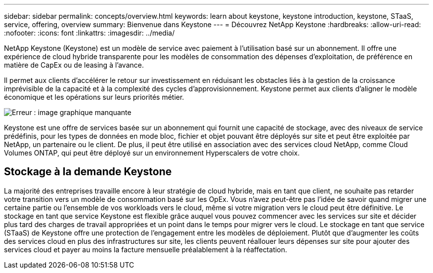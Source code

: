 ---
sidebar: sidebar 
permalink: concepts/overview.html 
keywords: learn about keystone, keystone introduction, keystone, STaaS, service, offering, overview 
summary: Bienvenue dans Keystone 
---
= Découvrez NetApp Keystone
:hardbreaks:
:allow-uri-read: 
:nofooter: 
:icons: font
:linkattrs: 
:imagesdir: ../media/


[role="lead"]
NetApp Keystone (Keystone) est un modèle de service avec paiement à l'utilisation basé sur un abonnement. Il offre une expérience de cloud hybride transparente pour les modèles de consommation des dépenses d'exploitation, de préférence en matière de CapEx ou de leasing à l'avance.

Il permet aux clients d'accélérer le retour sur investissement en réduisant les obstacles liés à la gestion de la croissance imprévisible de la capacité et à la complexité des cycles d'approvisionnement. Keystone permet aux clients d'aligner le modèle économique et les opérations sur leurs priorités métier.

image:nkfsosm_image2.png["Erreur : image graphique manquante"]

Keystone est une offre de services basée sur un abonnement qui fournit une capacité de stockage, avec des niveaux de service prédéfinis, pour les types de données en mode bloc, fichier et objet pouvant être déployés sur site et peut être exploitée par NetApp, un partenaire ou le client. De plus, il peut être utilisé en association avec des services cloud NetApp, comme Cloud Volumes ONTAP, qui peut être déployé sur un environnement Hyperscalers de votre choix.



== Stockage à la demande Keystone

La majorité des entreprises travaille encore à leur stratégie de cloud hybride, mais en tant que client, ne souhaite pas retarder votre transition vers un modèle de consommation basé sur les OpEx. Vous n'avez peut-être pas l'idée de savoir quand migrer une certaine partie ou l'ensemble de vos workloads vers le cloud, même si votre migration vers le cloud peut être définitive. Le stockage en tant que service Keystone est flexible grâce auquel vous pouvez commencer avec les services sur site et décider plus tard des charges de travail appropriées et un point dans le temps pour migrer vers le cloud. Le stockage en tant que service (STaaS) de Keystone offre une protection de l'engagement entre les modèles de déploiement. Plutôt que d'augmenter les coûts des services cloud en plus des infrastructures sur site, les clients peuvent réallouer leurs dépenses sur site pour ajouter des services cloud et payer au moins la facture mensuelle préalablement à la réaffectation.
